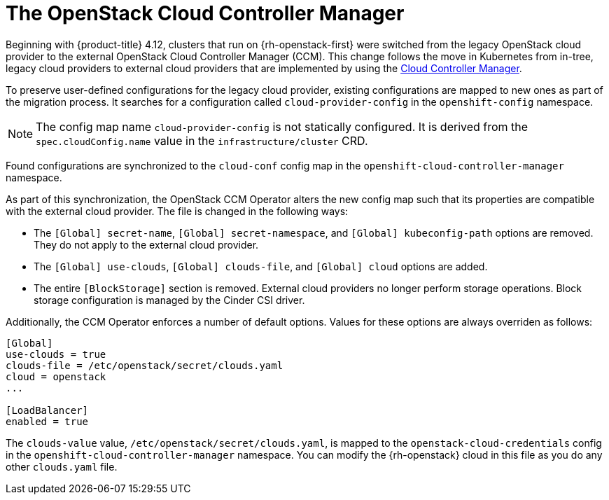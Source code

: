 // Module included in the following assemblies:
//
// * installing/installing_openstack/installing-openstack-cloud-config-reference.adoc
// TODO: GitHub link clearance.

:_mod-docs-content-type: CONCEPT
[id="nw-openstack-external-ccm_{context}"]
= The OpenStack Cloud Controller Manager

Beginning with {product-title} 4.12, clusters that run on {rh-openstack-first} were switched from the legacy OpenStack cloud provider to the external OpenStack Cloud Controller Manager (CCM). This change follows the move in Kubernetes from in-tree, legacy cloud providers to external cloud providers that are implemented by using the link:https://kubernetes.io/docs/concepts/architecture/cloud-controller/[Cloud Controller Manager].

To preserve user-defined configurations for the legacy cloud provider, existing configurations are mapped to new ones as part of the migration process. It searches for a configuration called `cloud-provider-config` in the `openshift-config` namespace.

NOTE: The config map name `cloud-provider-config` is not statically configured. It is derived from the `spec.cloudConfig.name` value in the `infrastructure/cluster` CRD.

Found configurations are synchronized to the `cloud-conf` config map in the `openshift-cloud-controller-manager` namespace.

// To synchronize the configuration to a different namespace, you can override the default `openshift-cloud-controller-manager` namespace by passing the name of the namespace with the `--namespace` flag to the operator binary.

As part of this synchronization, the OpenStack CCM Operator alters the new config map such that its properties are compatible with the external cloud provider. The file is changed in the following ways:

* The `[Global] secret-name`, `[Global] secret-namespace`, and `[Global] kubeconfig-path` options are removed. They do not apply to the external cloud provider.

* The `[Global] use-clouds`, `[Global] clouds-file`, and `[Global] cloud` options are added.

* The entire `[BlockStorage]` section is removed. External cloud providers no longer perform storage operations. Block storage configuration is managed by the Cinder CSI driver.

Additionally, the CCM Operator enforces a number of default options. Values for these options are always overriden as follows:

[source,txt]
----
[Global]
use-clouds = true
clouds-file = /etc/openstack/secret/clouds.yaml
cloud = openstack
...

[LoadBalancer]
enabled = true
----

The `clouds-value` value, `/etc/openstack/secret/clouds.yaml`, is mapped to the `openstack-cloud-credentials` config in the `openshift-cloud-controller-manager` namespace. You can modify the {rh-openstack} cloud in this file as you do any other `clouds.yaml` file.

